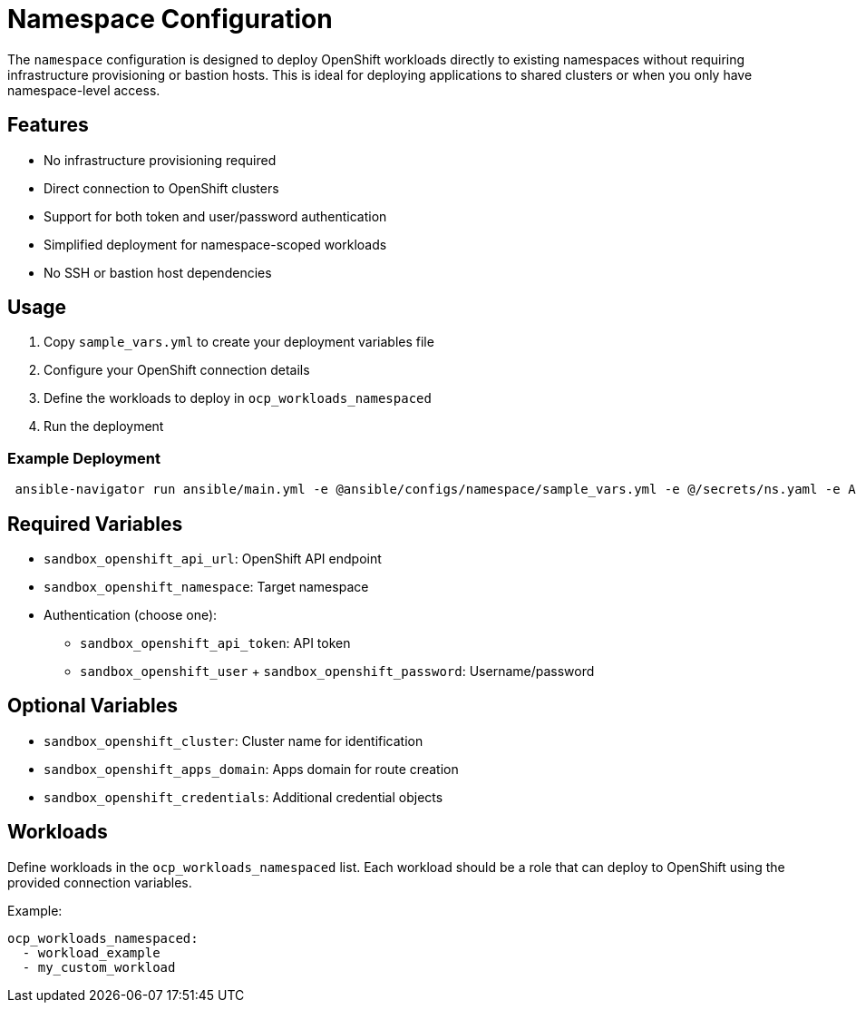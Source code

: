 = Namespace Configuration

The `namespace` configuration is designed to deploy OpenShift workloads directly to existing namespaces without requiring infrastructure provisioning or bastion hosts. This is ideal for deploying applications to shared clusters or when you only have namespace-level access.

== Features

* No infrastructure provisioning required
* Direct connection to OpenShift clusters
* Support for both token and user/password authentication
* Simplified deployment for namespace-scoped workloads
* No SSH or bastion host dependencies

== Usage

1. Copy `sample_vars.yml` to create your deployment variables file
2. Configure your OpenShift connection details
3. Define the workloads to deploy in `ocp_workloads_namespaced`
4. Run the deployment

=== Example Deployment

[source,bash]
----
 ansible-navigator run ansible/main.yml -e @ansible/configs/namespace/sample_vars.yml -e @/secrets/ns.yaml -e ACTION=create
----

== Required Variables

* `sandbox_openshift_api_url`: OpenShift API endpoint
* `sandbox_openshift_namespace`: Target namespace
* Authentication (choose one):
  ** `sandbox_openshift_api_token`: API token
  ** `sandbox_openshift_user` + `sandbox_openshift_password`: Username/password

== Optional Variables

* `sandbox_openshift_cluster`: Cluster name for identification
* `sandbox_openshift_apps_domain`: Apps domain for route creation
* `sandbox_openshift_credentials`: Additional credential objects

== Workloads

Define workloads in the `ocp_workloads_namespaced` list. Each workload should be a role that can deploy to OpenShift using the provided connection variables.

Example:
[source,yaml]
----
ocp_workloads_namespaced:
  - workload_example
  - my_custom_workload
----
